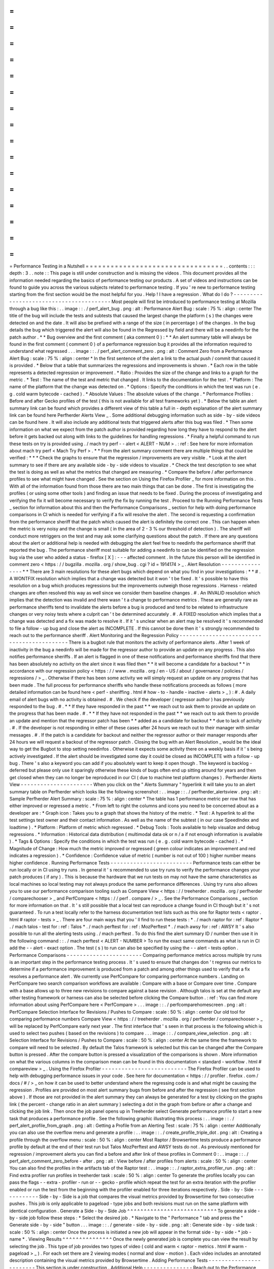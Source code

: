 =
=
=
=
=
=
=
=
=
=
=
=
=
=
=
=
=
=
=
=
=
=
=
=
=
=
=
=
=
=
=
=
=
Performance
Testing
in
a
Nutshell
=
=
=
=
=
=
=
=
=
=
=
=
=
=
=
=
=
=
=
=
=
=
=
=
=
=
=
=
=
=
=
=
=
.
.
contents
:
:
:
depth
:
3
.
.
note
:
:
This
page
is
still
under
construction
and
is
missing
the
videos
.
This
document
provides
all
the
information
needed
regarding
the
basics
of
performance
testing
our
products
.
A
set
of
videos
and
instructions
can
be
found
to
guide
you
across
the
various
subjects
related
to
performance
testing
.
If
you
'
re
new
to
performance
testing
starting
from
the
first
section
would
be
the
most
helpful
for
you
.
Help
!
I
have
a
regression
.
What
do
I
do
?
-
-
-
-
-
-
-
-
-
-
-
-
-
-
-
-
-
-
-
-
-
-
-
-
-
-
-
-
-
-
-
-
-
-
-
-
-
-
-
-
Most
people
will
first
be
introduced
to
performance
testing
at
Mozilla
through
a
bug
like
this
:
.
.
image
:
:
.
/
perf_alert_bug
.
png
:
alt
:
Performance
Alert
Bug
:
scale
:
75
%
:
align
:
center
The
title
of
the
bug
will
include
the
tests
and
subtests
that
caused
the
largest
change
the
platform
(
s
)
the
changes
were
detected
on
and
the
date
.
It
will
also
be
prefixed
with
a
range
of
the
size
(
in
percentage
)
of
the
changes
.
In
the
bug
details
the
bug
which
triggered
the
alert
will
also
be
found
in
the
Regressed
by
field
and
there
will
be
a
needinfo
for
the
patch
author
.
*
*
Bug
overview
and
the
first
comment
(
aka
comment
0
)
:
*
*
An
alert
summary
table
will
always
be
found
in
the
first
comment
(
comment
0
)
of
a
performance
regression
bug
it
provides
all
the
information
required
to
understand
what
regressed
.
.
.
image
:
:
.
/
perf_alert_comment_zero
.
png
:
alt
:
Comment
Zero
from
a
Performance
Alert
Bug
:
scale
:
75
%
:
align
:
center
*
In
the
first
sentence
of
the
alert
a
link
to
the
actual
push
/
commit
that
caused
it
is
provided
.
*
Below
that
a
table
that
summarizes
the
regressions
and
improvements
is
shown
.
*
Each
row
in
the
table
represents
a
detected
regression
or
improvement
.
*
Ratio
:
Provides
the
size
of
the
change
and
links
to
a
graph
for
the
metric
.
*
Test
:
The
name
of
the
test
and
metric
that
changed
.
It
links
to
the
documentation
for
the
test
.
*
Platform
:
The
name
of
the
platform
that
the
change
was
detected
on
.
*
Options
:
Specify
the
conditions
in
which
the
test
was
run
(
e
.
g
.
cold
warm
bytecode
-
cached
)
.
*
Absolute
Values
:
The
absolute
values
of
the
change
.
*
Performance
Profiles
:
Before
and
after
Gecko
profiles
of
the
test
(
this
is
not
available
for
all
test
frameworks
yet
)
.
*
Below
the
table
an
alert
summary
link
can
be
found
which
provides
a
different
view
of
this
table
a
full
in
-
depth
explanation
of
the
alert
summary
link
can
be
found
here
Perfherder
Alerts
View
_
.
Some
additional
debugging
information
such
as
side
-
by
-
side
videos
can
be
found
here
.
It
will
also
include
any
additional
tests
that
triggered
alerts
after
this
bug
was
filed
.
*
Then
some
information
on
what
we
expect
from
the
patch
author
is
provided
regarding
how
long
they
have
to
respond
to
the
alert
before
it
gets
backed
out
along
with
links
to
the
guidelines
for
handling
regressions
.
*
Finally
a
helpful
command
to
run
these
tests
on
try
is
provided
using
.
/
mach
try
perf
-
-
alert
<
ALERT
-
NUM
>
.
:
ref
:
See
here
for
more
information
about
mach
try
perf
<
Mach
Try
Perf
>
.
*
*
From
the
alert
summary
comment
there
are
multiple
things
that
could
be
verified
:
*
*
*
Check
the
graphs
to
ensure
that
the
regression
/
improvements
are
very
visible
.
*
Look
at
the
alert
summary
to
see
if
there
are
any
available
side
-
by
-
side
videos
to
visualize
.
*
Check
the
test
description
to
see
what
the
test
is
doing
as
well
as
what
the
metrics
that
changed
are
measuring
.
*
Compare
the
before
/
after
performance
profiles
to
see
what
might
have
changed
.
See
the
section
on
Using
the
Firefox
Profiler
_
for
more
information
on
this
.
With
all
of
the
information
found
from
those
there
are
two
main
things
that
can
be
done
.
The
first
is
investigating
the
profiles
(
or
using
some
other
tools
)
and
finding
an
issue
that
needs
to
be
fixed
.
During
the
process
of
investigating
and
verifying
the
fix
it
will
become
necessary
to
verify
the
fix
by
running
the
test
.
Proceed
to
the
Running
Performance
Tests
_
section
for
information
about
this
and
then
the
Performance
Comparisons
_
section
for
help
with
doing
performance
comparisons
in
CI
which
is
needed
for
verifying
if
a
fix
will
resolve
the
alert
.
The
second
is
requesting
a
confirmation
from
the
performance
sheriff
that
the
patch
which
caused
the
alert
is
definitely
the
correct
one
.
This
can
happen
when
the
metric
is
very
noisy
and
the
change
is
small
(
in
the
area
of
2
-
3
%
our
threshold
of
detection
)
.
The
sheriff
will
conduct
more
retriggers
on
the
test
and
may
ask
some
clarifying
questions
about
the
patch
.
If
there
are
any
questions
about
the
alert
or
additional
help
is
needed
with
debugging
the
alert
feel
free
to
needinfo
the
performance
sheriff
that
reported
the
bug
.
The
performance
sheriff
most
suitable
for
adding
a
needinfo
to
can
be
identified
on
the
regression
bug
via
the
user
who
added
a
status
-
firefox
[
X
]
:
-
-
-
affected
comment
.
In
the
future
this
person
will
be
identified
in
comment
zero
<
https
:
/
/
bugzilla
.
mozilla
.
org
/
show_bug
.
cgi
?
id
=
1914174
>
_
.
Alert
Resolution
-
-
-
-
-
-
-
-
-
-
-
-
-
-
-
-
*
*
There
are
3
main
resolutions
for
these
alert
bugs
which
depend
on
what
you
find
in
your
investigations
:
*
*
#
.
A
WONTFIX
resolution
which
implies
that
a
change
was
detected
but
it
won
'
t
be
fixed
.
It
'
s
possible
to
have
this
resolution
on
a
bug
which
produces
regressions
but
the
improvements
outweigh
those
regressions
.
Harness
-
related
changes
are
often
resolved
this
way
as
well
since
we
consider
them
baseline
changes
.
#
.
An
INVALID
resolution
which
implies
that
the
detection
was
invalid
and
there
wasn
'
t
a
change
to
performance
metrics
.
These
are
generally
rare
as
performance
sheriffs
tend
to
invalidate
the
alerts
before
a
bug
is
produced
and
tend
to
be
related
to
infrastructure
changes
or
very
noisy
tests
where
a
culprit
can
'
t
be
determined
accurately
.
#
.
A
FIXED
resolution
which
implies
that
a
change
was
detected
and
a
fix
was
made
to
resolve
it
.
If
it
'
s
unclear
when
an
alert
may
be
resolved
it
'
s
recommended
to
file
a
follow
-
up
bug
and
close
the
alert
as
INCOMPLETE
.
If
this
cannot
be
done
then
it
'
s
strongly
recommended
to
reach
out
to
the
performance
sheriff
.
Alert
Monitoring
and
the
Regression
Policy
-
-
-
-
-
-
-
-
-
-
-
-
-
-
-
-
-
-
-
-
-
-
-
-
-
-
-
-
-
-
-
-
-
-
-
-
-
-
-
-
-
-
-
There
is
a
bugbot
rule
that
monitors
the
activity
of
performance
alerts
.
After
1
week
of
inactivity
in
the
bug
a
needinfo
will
be
made
for
the
regressor
author
to
provide
an
update
on
any
progress
.
This
also
notifies
performance
sheriffs
.
If
an
alert
is
flagged
in
one
of
these
notifications
and
performance
sheriffs
find
that
there
has
been
absolutely
no
activity
on
the
alert
since
it
was
filed
then
*
*
it
will
become
a
candidate
for
a
backout
*
*
in
accordance
with
our
regression
policy
<
https
:
/
/
www
.
mozilla
.
org
/
en
-
US
/
about
/
governance
/
policies
/
regressions
/
>
_
.
Otherwise
if
there
has
been
some
activity
we
will
simply
request
an
update
on
any
progress
that
has
been
made
.
The
full
process
for
performance
sheriffs
who
handle
these
notifications
proceeds
as
follows
(
more
detailed
information
can
be
found
here
<
perf
-
sheriffing
.
html
#
how
-
to
-
handle
-
inactive
-
alerts
>
_
)
:
#
.
A
daily
email
of
alert
bugs
with
no
activity
is
obtained
.
#
.
We
check
if
the
developer
(
regressor
author
)
has
previously
responded
to
the
bug
.
#
.
*
*
If
they
have
responded
in
the
past
*
*
we
reach
out
to
ask
them
to
provide
an
update
on
the
progress
that
has
been
made
.
#
.
*
*
If
they
have
not
responded
in
the
past
*
*
we
reach
out
to
ask
them
to
provide
an
update
and
mention
that
the
regressor
patch
has
been
*
*
added
as
a
candidate
for
backout
*
*
due
to
lack
of
activity
.
#
.
If
the
developer
is
not
responding
in
either
of
these
cases
after
24
hours
we
reach
out
to
their
manager
with
similar
messages
.
#
.
If
the
patch
is
a
candidate
for
backout
and
neither
the
regressor
author
or
their
manager
responds
after
24
hours
we
will
request
a
backout
of
the
regressor
patch
.
Closing
the
bug
with
an
Alert
Resolution
_
would
be
the
ideal
way
to
get
the
Bugbot
to
stop
setting
needinfos
.
Otherwise
it
expects
some
activity
there
on
a
weekly
basis
if
it
'
s
being
actively
investigated
.
If
the
alert
should
be
investigated
some
day
it
could
be
closed
as
INCOMPLETE
with
a
follow
-
up
bug
.
There
'
s
also
a
keyword
you
can
add
if
you
absolutely
want
to
keep
it
open
though
.
The
keyword
is
backlog
-
deferred
but
please
only
use
it
sparingly
otherwise
these
kinds
of
bugs
often
end
up
sitting
around
for
years
and
then
get
closed
when
they
can
no
longer
be
reproduced
in
our
CI
(
due
to
machine
test
platform
changes
)
.
Perfherder
Alerts
View
-
-
-
-
-
-
-
-
-
-
-
-
-
-
-
-
-
-
-
-
-
-
When
you
click
on
the
"
Alerts
Summary
"
hyperlink
it
will
take
you
to
an
alert
summary
table
on
Perfherder
which
looks
like
the
following
screenshot
:
.
.
image
:
:
.
/
perfherder_alertsview
.
png
:
alt
:
Sample
Perfherder
Alert
Summary
:
scale
:
75
%
:
align
:
center
*
The
table
has
1
performance
metric
per
row
that
has
either
improved
or
regressed
a
metric
.
*
From
left
to
right
the
columns
and
icons
you
need
to
be
concerned
about
as
a
developer
are
:
*
Graph
icon
:
Takes
you
to
a
graph
that
shows
the
history
of
the
metric
.
*
Test
:
A
hyperlink
to
all
the
test
settings
test
owner
and
their
contact
information
.
As
well
as
the
name
of
the
subtest
(
in
our
case
SpeedIndex
and
loadtime
)
.
*
Platform
:
Platform
of
metric
which
regressed
.
*
Debug
Tools
:
Tools
available
to
help
visualize
and
debug
regressions
.
*
Information
:
Historical
data
distribution
(
multimodal
data
ok
or
n
/
a
if
not
enough
information
is
available
)
.
*
Tags
&
Options
:
Specify
the
conditions
in
which
the
test
was
run
(
e
.
g
.
cold
warm
bytecode
-
cached
)
.
*
Magnitude
of
Change
:
How
much
the
metric
improved
or
regressed
(
green
colour
indicates
an
improvement
and
red
indicates
a
regression
)
.
*
Confidence
:
Confidence
value
of
metric
(
number
is
not
out
of
100
)
higher
number
means
higher
confidence
.
Running
Performance
Tests
-
-
-
-
-
-
-
-
-
-
-
-
-
-
-
-
-
-
-
-
-
-
-
-
-
Performance
tests
can
either
be
run
locally
or
in
CI
using
try
runs
.
In
general
it
'
s
recommended
to
use
try
runs
to
verify
the
performance
changes
your
patch
produces
(
if
any
)
.
This
is
because
the
hardware
that
we
run
tests
on
may
not
have
the
same
characteristics
as
local
machines
so
local
testing
may
not
always
produce
the
same
performance
differences
.
Using
try
runs
also
allows
you
to
use
our
performance
comparison
tooling
such
as
Compare
View
<
https
:
/
/
treeherder
.
mozilla
.
org
/
perfherder
/
comparechooser
>
_
and
PerfCompare
<
https
:
/
/
perf
.
compare
/
>
_
.
See
the
Performance
Comparisons
_
section
for
more
information
on
that
.
It
'
s
still
possible
that
a
local
test
can
reproduce
a
change
found
in
CI
though
but
it
'
s
not
guaranteed
.
To
run
a
test
locally
refer
to
the
harness
documentation
test
lists
such
as
this
one
for
Raptor
tests
<
raptor
.
html
#
raptor
-
tests
>
_
.
There
are
four
main
ways
that
you
'
ll
find
to
run
these
tests
:
*
.
/
mach
raptor
for
:
ref
:
Raptor
*
.
/
mach
talos
-
test
for
:
ref
:
Talos
*
.
/
mach
perftest
for
:
ref
:
MozPerftest
*
.
/
mach
awsy
for
:
ref
:
AWSY
It
'
s
also
possible
to
run
all
the
alerting
tests
using
.
/
mach
perftest
.
To
do
this
find
the
alert
summary
ID
/
number
then
use
it
in
the
following
command
:
:
.
/
mach
perftest
<
ALERT
-
NUMBER
>
To
run
the
exact
same
commands
as
what
is
run
in
CI
add
the
-
-
alert
-
exact
option
.
The
test
(
s
)
to
run
can
also
be
specified
by
using
the
-
-
alert
-
tests
option
.
Performance
Comparisons
-
-
-
-
-
-
-
-
-
-
-
-
-
-
-
-
-
-
-
-
-
-
-
Comparing
performance
metrics
across
multiple
try
runs
is
an
important
step
in
the
performance
testing
process
.
It
'
s
used
to
ensure
that
changes
don
'
t
regress
our
metrics
to
determine
if
a
performance
improvement
is
produced
from
a
patch
and
among
other
things
used
to
verify
that
a
fix
resolves
a
performance
alert
.
We
currently
use
PerfCompare
for
comparing
performance
numbers
.
Landing
on
PerfCompare
two
search
comparison
workflows
are
available
:
Compare
with
a
base
or
Compare
over
time
.
Compare
with
a
base
allows
up
to
three
new
revisions
to
compare
against
a
base
revision
.
Although
talos
is
set
at
the
default
any
other
testing
framework
or
harness
can
also
be
selected
before
clicking
the
Compare
button
.
:
ref
:
You
can
find
more
information
about
using
PerfCompare
here
<
PerfCompare
>
.
.
.
image
:
:
.
/
perfcomparehomescreen
.
png
:
alt
:
PerfCompare
Selection
Interface
for
Revisions
/
Pushes
to
Compare
:
scale
:
50
%
:
align
:
center
Our
old
tool
for
comparing
performance
numbers
Compare
View
<
https
:
/
/
treeherder
.
mozilla
.
org
/
perfherder
/
comparechooser
>
_
will
be
replaced
by
PerfCompare
early
next
year
.
The
first
interface
that
'
s
seen
in
that
process
is
the
following
which
is
used
to
select
two
pushes
(
based
on
the
revisions
)
to
compare
.
.
.
image
:
:
.
/
compare_view_selection
.
png
:
alt
:
Selection
Interface
for
Revisions
/
Pushes
to
Compare
:
scale
:
50
%
:
align
:
center
At
the
same
time
the
framework
to
compare
will
need
to
be
selected
.
By
default
the
Talos
framework
is
selected
but
this
can
be
changed
after
the
Compare
button
is
pressed
.
After
the
compare
button
is
pressed
a
visualization
of
the
comparisons
is
shown
.
More
information
on
what
the
various
columns
in
the
comparison
mean
can
be
found
in
this
documentation
<
standard
-
workflow
.
html
#
compareview
>
_
.
Using
the
Firefox
Profiler
-
-
-
-
-
-
-
-
-
-
-
-
-
-
-
-
-
-
-
-
-
-
-
-
-
-
The
Firefox
Profiler
can
be
used
to
help
with
debugging
performance
issues
in
your
code
.
See
here
for
documentation
<
https
:
/
/
profiler
.
firefox
.
com
/
docs
/
#
/
>
_
on
how
it
can
be
used
to
better
understand
where
the
regressing
code
is
and
what
might
be
causing
the
regression
.
Profiles
are
provided
on
most
alert
summary
bugs
from
before
and
after
the
regression
(
see
first
section
above
)
.
If
those
are
not
provided
in
the
alert
summary
they
can
always
be
generated
for
a
test
by
clicking
on
the
graphs
link
(
the
percent
-
change
ratio
in
an
alert
summary
)
selecting
a
dot
in
the
graph
from
before
or
after
a
change
and
clicking
the
job
link
.
Then
once
the
job
panel
opens
up
in
Treeherder
select
Generate
performance
profile
to
start
a
new
task
that
produces
a
performance
profile
.
See
the
following
graphic
illustrating
this
process
:
.
.
image
:
:
.
/
perf_alert_profile_from_graph
.
png
:
alt
:
Getting
a
Profile
from
an
Alerting
Test
:
scale
:
75
%
:
align
:
center
Additionally
you
can
also
use
the
overflow
menu
and
generate
a
profile
:
.
.
image
:
:
.
/
create_profile_triple_dot
.
png
:
alt
:
Creating
a
profile
through
the
overflow
menu
:
scale
:
50
%
:
align
:
center
Most
Raptor
/
Browsertime
tests
produce
a
performance
profile
by
default
at
the
end
of
their
test
run
but
Talos
MozPerftest
and
AWSY
tests
do
not
.
As
previously
mentioned
for
regression
/
improvement
alerts
you
can
find
a
before
and
after
link
of
these
profiles
in
Comment
0
:
.
.
image
:
:
.
/
perf_alert_comment_zero_before
-
after
.
png
:
alt
:
View
before
/
after
profiles
from
alerts
:
scale
:
50
%
:
align
:
center
You
can
also
find
the
profiles
in
the
artifacts
tab
of
the
Raptor
test
:
.
.
image
:
:
.
/
raptor_extra_profiler_run
.
png
:
alt
:
Find
extra
profiler
run
profiles
in
treeherder
task
:
scale
:
50
%
:
align
:
center
To
generate
the
profiles
locally
you
can
pass
the
flags
-
-
extra
-
profiler
-
run
or
-
-
gecko
-
profile
which
repeat
the
test
for
an
extra
iteration
with
the
profiler
enabled
or
run
the
test
from
the
beginning
with
the
profiler
enabled
for
three
iterations
respectively
.
Side
-
by
-
Side
-
-
-
-
-
-
-
-
-
-
-
-
Side
-
by
-
Side
is
a
job
that
compares
the
visual
metrics
provided
by
Browsertime
for
two
consecutive
pushes
.
This
job
is
only
applicable
to
pageload
-
type
jobs
and
both
revisions
must
run
on
the
same
platform
with
identical
configuration
.
Generate
a
Side
-
by
-
Side
Job
^
^
^
^
^
^
^
^
^
^
^
^
^
^
^
^
^
^
^
^
^
^
^
^
^
^
^
To
generate
a
side
-
by
-
side
job
follow
these
steps
:
*
Select
the
desired
job
.
*
Navigate
to
the
"
Performance
"
tab
and
press
the
"
Generate
side
-
by
-
side
"
button
.
.
.
image
:
:
.
/
generate
-
side
-
by
-
side
.
png
:
alt
:
Generate
side
-
by
-
side
task
:
scale
:
50
%
:
align
:
center
Once
the
process
is
initiated
a
new
job
will
appear
in
the
format
side
-
by
-
side
-
*
job
-
name
*
.
Viewing
Results
^
^
^
^
^
^
^
^
^
^
^
^
^
^
^
Once
the
newly
generated
job
is
complete
you
can
view
the
result
by
selecting
the
job
.
This
type
of
job
provides
two
types
of
video
(
cold
and
warm
<
raptor
-
metrics
.
html
#
warm
-
pageload
>
_
)
.
For
each
set
there
are
2
viewing
modes
(
normal
and
slow
-
motion
)
.
Each
video
includes
an
annotated
description
containing
the
visual
metrics
provided
by
Browsertime
.
Adding
Performance
Tests
-
-
-
-
-
-
-
-
-
-
-
-
-
-
-
-
-
-
-
-
-
-
-
-
This
section
is
under
construction
.
Additional
Help
-
-
-
-
-
-
-
-
-
-
-
-
-
-
-
Reach
out
to
the
Performance
Testing
and
Tooling
team
in
the
#
perftest
channel
on
Matrix
<
https
:
/
/
matrix
.
to
/
#
/
#
perftest
:
mozilla
.
org
>
_
or
the
#
perf
-
help
channel
on
Slack
.
